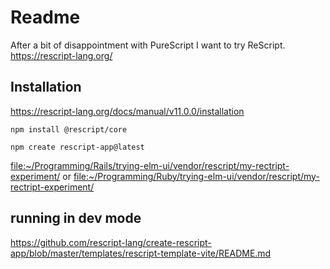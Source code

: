 * Readme
After a bit of disappointment with PureScript I want to try ReScript.
https://rescript-lang.org/

** Installation
https://rescript-lang.org/docs/manual/v11.0.0/installation

#+begin_example
npm install @rescript/core

npm create rescript-app@latest
#+end_example

file:~/Programming/Rails/trying-elm-ui/vendor/rescript/my-rectript-experiment/
or
file:~/Programming/Ruby/trying-elm-ui/vendor/rescript/my-rectript-experiment/

** running in dev mode
https://github.com/rescript-lang/create-rescript-app/blob/master/templates/rescript-template-vite/README.md
